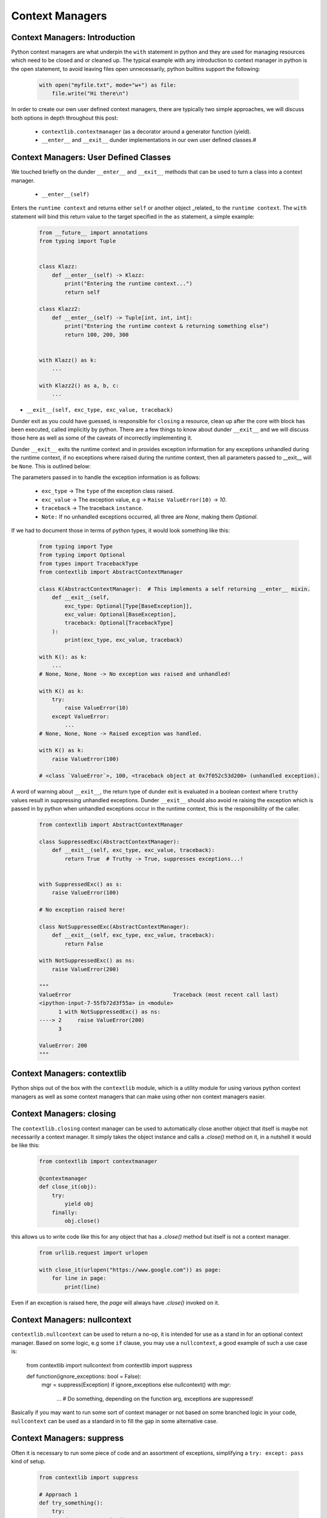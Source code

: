 Context Managers
========================

Context Managers: Introduction
-------------------------------

Python context managers are what underpin the ``with`` statement in python and they are used
for managing resources which need to be closed and or cleaned up.  The typical example with
any introduction to context manager in python is the open statement, to avoid leaving files
open unnecessarily, python builtins support the following:

    .. code-block:: python

        with open("myfile.txt", mode="w+") as file:
            file.write("Hi there\n")

In order to create our own user defined context managers, there are typically two simple approaches, we will
discuss both options in depth throughout this post:

    * ``contextlib.contextmanager`` (as a decorator around a generator function (yield).
    * ``__enter__`` and ``__exit__`` dunder implementations in our own user defined classes.#


Context Managers: User Defined Classes
---------------------------------------

We touched briefly on the dunder ``__enter__`` and ``__exit__`` methods that can be used to turn a
class into a context manager.

 * ``__enter__(self)``

Enters the ``runtime context`` and returns either ``self`` or another object _related_ to the ``runtime
context``.  The ``with`` statement will bind this return value to the target specified in the ``as``
statement, a simple example:

    .. code-block:: python

        from __future__ import annotations
        from typing import Tuple


        class Klazz:
            def __enter__(self) -> Klazz:
                print("Entering the runtime context...")
                return self

        class Klazz2:
            def __enter__(self) -> Tuple[int, int, int]:
                print("Entering the runtime context & returning something else")
                return 100, 200, 300


        with Klazz() as k:
            ...

        with Klazz2() as a, b, c:
            ...

* ``__exit__(self, exc_type, exc_value, traceback)``

Dunder exit as you could have guessed, is responsible for ``closing`` a resource, clean up after the core
with block has been executed, called implicitly by python.  There are a few things to know about dunder
``__exit__`` and we will discuss those here as well as some of the caveats of incorrectly implementing it.

Dunder ``__exit__`` exits the runtime context and in provides exception information for any exceptions
unhandled during the runtime context, if no exceptions where raised during the runtime context, then
all parameters passed to __exit__ will be ``None``.  This is outlined below:

The parameters passed in to handle the exception information is as follows:

    * ``exc_type`` -> The ``type`` of the exception class raised.
    * ``exc_value`` -> The exception value, e.g -> ``Raise ValueError(10)`` -> `10`.
    * ``traceback`` -> The traceback ``instance``.
    * ``Note:`` If no unhandled exceptions occurred, all three are `None`, making them `Optional`.

If we had to document those in terms of python types, it would look something like this:

    .. code-block:: python

        from typing import Type
        from typing import Optional
        from types import TracebackType
        from contextlib import AbstractContextManager

        class K(AbstractContextManager):  # This implements a self returning __enter__ mixin.
            def __exit__(self,
                exc_type: Optional[Type[BaseException]],
                exc_value: Optional[BaseException],
                traceback: Optional[TracebackType]
            ):
                print(exc_type, exc_value, traceback)

        with K(): as k:
            ...
        # None, None, None -> No exception was raised and unhandled!

        with K() as k:
            try:
                raise ValueError(10)
            except ValueError:
                ...
        # None, None, None -> Raised exception was handled.

        with K() as k:
            raise ValueError(100)

        # <class `ValueError`>, 100, <traceback object at 0x7f052c53d200> (unhandled exception).

A word of warning about ``__exit__``, the return type of dunder exit is evaluated in a boolean context where
``truthy`` values result in suppressing unhandled exceptions.  Dunder ``__exit__`` should also avoid re raising
the exception which is passed in by python when unhandled exceptions occur in the runtime context, this is the
responsibility of the caller.


    .. code-block:: python

        from contextlib import AbstractContextManager

        class SuppressedExc(AbstractContextManager):
            def __exit__(self, exc_type, exc_value, traceback):
                return True  # Truthy -> True, suppresses exceptions...!


        with SuppressedExc() as s:
            raise ValueError(100)

        # No exception raised here!

        class NotSuppressedExc(AbstractContextManager):
            def __exit__(self, exc_type, exc_value, traceback):
                return False

        with NotSuppressedExc() as ns:
            raise ValueError(200)

        """
        ValueError                                Traceback (most recent call last)
        <ipython-input-7-55fb72d3f55a> in <module>
              1 with NotSuppressedExc() as ns:
        ----> 2     raise ValueError(200)
              3

        ValueError: 200
        """

Context Managers: contextlib
-----------------------------

Python ships out of the box with the ``contextlib`` module, which is a utility module for using
various python context managers as well as some context managers that can make using other non
context managers easier.

Context Managers: closing
--------------------------

The ``contextlib.closing`` context manager can be used to automatically close another object that
itself is maybe not necessarily a context manager.  It simply takes the object instance and calls
a `.close()` method on it, in a nutshell it would be like this:

    .. code-block:: python

        from contextlib import contextmanager

        @contextmanager
        def close_it(obj):
            try:
                yield obj
            finally:
                obj.close()

this allows us to write code like this for any object that has a `.close()` method but itself is
not a context manager.

    .. code-block:: python

        from urllib.request import urlopen

        with close_it(urlopen("https://www.google.com")) as page:
            for line in page:
                print(line)

Even if an exception is raised here, the `page` will always have `.close()` invoked on it.

Context Managers: nullcontext
------------------------------

``contextlib.nullcontext`` can be used to return a no-op, it is intended for use as a stand
in for an optional context manager.  Based on some logic, e.g some ``if`` clause, you may
use a ``nullcontext``, a good example of such a use case is:

    .. code-block:: python
    from contextlib import nullcontext
    from contextlib import suppress

    def function(ignore_exceptions: bool = False):
        mgr = suppress(Exception) if ignore_exceptions else nullcontext()
        with mgr:
            ...  # Do something, depending on the function arg, exceptions are suppressed!

Basically if you may want to run some sort of context manager or not based on some branched
logic in your code, ``nullcontext`` can be used as a standard in to fill the gap in some
alternative case.

Context Managers: suppress
---------------------------

Often it is necessary to run some piece of code and an assortment of exceptions, simplifying
a ``try: except: pass`` kind of setup.

    .. code-block:: python

        from contextlib import suppress

        # Approach 1
        def try_something():
            try:
                do_some_operation()
            except ValueError:
                pass


        def with_suppress():
            with suppress(ValueError):
                do_some_operation()

